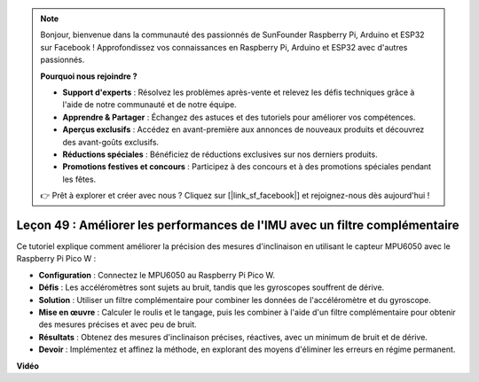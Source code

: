 .. note::

    Bonjour, bienvenue dans la communauté des passionnés de SunFounder Raspberry Pi, Arduino et ESP32 sur Facebook ! Approfondissez vos connaissances en Raspberry Pi, Arduino et ESP32 avec d'autres passionnés.

    **Pourquoi nous rejoindre ?**

    - **Support d'experts** : Résolvez les problèmes après-vente et relevez les défis techniques grâce à l'aide de notre communauté et de notre équipe.
    - **Apprendre & Partager** : Échangez des astuces et des tutoriels pour améliorer vos compétences.
    - **Aperçus exclusifs** : Accédez en avant-première aux annonces de nouveaux produits et découvrez des avant-goûts exclusifs.
    - **Réductions spéciales** : Bénéficiez de réductions exclusives sur nos derniers produits.
    - **Promotions festives et concours** : Participez à des concours et à des promotions spéciales pendant les fêtes.

    👉 Prêt à explorer et créer avec nous ? Cliquez sur [|link_sf_facebook|] et rejoignez-nous dès aujourd'hui !

Leçon 49 : Améliorer les performances de l'IMU avec un filtre complémentaire
=================================================================================

Ce tutoriel explique comment améliorer la précision des mesures d'inclinaison en utilisant le capteur MPU6050 avec le Raspberry Pi Pico W :

* **Configuration** : Connectez le MPU6050 au Raspberry Pi Pico W.
* **Défis** : Les accéléromètres sont sujets au bruit, tandis que les gyroscopes souffrent de dérive.
* **Solution** : Utiliser un filtre complémentaire pour combiner les données de l'accéléromètre et du gyroscope.
* **Mise en œuvre** : Calculer le roulis et le tangage, puis les combiner à l'aide d'un filtre complémentaire pour obtenir des mesures précises et avec peu de bruit.
* **Résultats** : Obtenez des mesures d'inclinaison précises, réactives, avec un minimum de bruit et de dérive.
* **Devoir** : Implémentez et affinez la méthode, en explorant des moyens d'éliminer les erreurs en régime permanent.



**Vidéo**

.. raw:: html

    <iframe width="700" height="500" src="https://www.youtube.com/embed/CFuEokTJn5s?si=ploRdiueh3f4mQBL" title="YouTube video player" frameborder="0" allow="accelerometer; autoplay; clipboard-write; encrypted-media; gyroscope; picture-in-picture; web-share" allowfullscreen></iframe>
